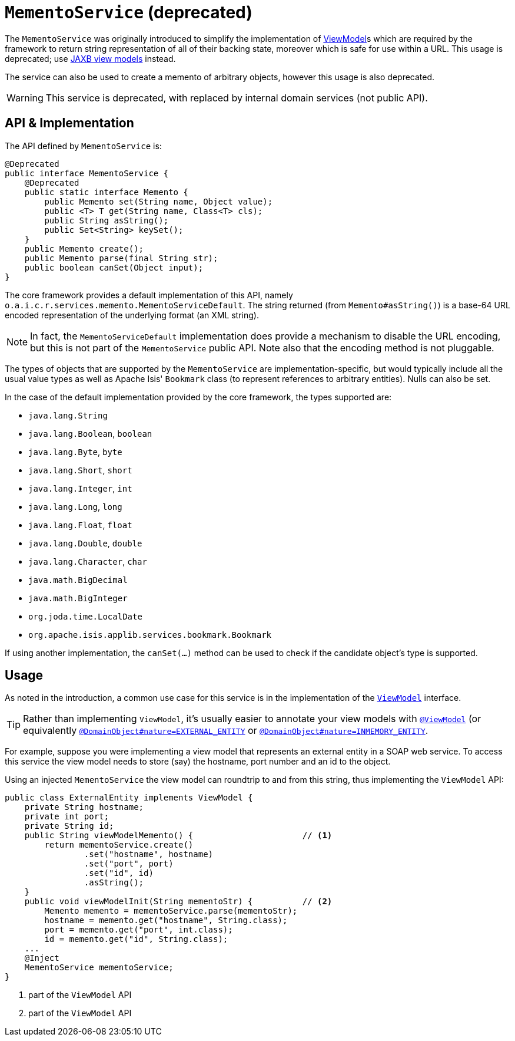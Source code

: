 [[_rgsvc_integration-api_MementoService]]
= `MementoService` (deprecated)
:Notice: Licensed to the Apache Software Foundation (ASF) under one or more contributor license agreements. See the NOTICE file distributed with this work for additional information regarding copyright ownership. The ASF licenses this file to you under the Apache License, Version 2.0 (the "License"); you may not use this file except in compliance with the License. You may obtain a copy of the License at. http://www.apache.org/licenses/LICENSE-2.0 . Unless required by applicable law or agreed to in writing, software distributed under the License is distributed on an "AS IS" BASIS, WITHOUT WARRANTIES OR  CONDITIONS OF ANY KIND, either express or implied. See the License for the specific language governing permissions and limitations under the License.
:_basedir: ../../
:_imagesdir: images/



The `MementoService` was originally introduced to simplify the implementation of xref:../ugfun/ugfun.adoc#_ugfun_building-blocks_types-of-domain-objects_view-models[ViewModel]s which are required by the framework to return string representation of all of their backing state, moreover which is safe for use within a URL.
This usage is deprecated; use xref:../ugfun/ugfun.adoc#_ugfun_programming-model_view-models_jaxb[JAXB view models] instead.

The service can also be used to create a memento of arbitrary objects, however this usage is also deprecated.


[WARNING]
====
This service is deprecated, with replaced by internal domain services (not public API).
====




== API & Implementation

The API defined by `MementoService` is:

[source,java]
----
@Deprecated
public interface MementoService {
    @Deprecated
    public static interface Memento {
        public Memento set(String name, Object value);
        public <T> T get(String name, Class<T> cls);
        public String asString();
        public Set<String> keySet();
    }
    public Memento create();
    public Memento parse(final String str);
    public boolean canSet(Object input);
}
----

The core framework provides a default implementation of this API, namely
`o.a.i.c.r.services.memento.MementoServiceDefault`.  The string returned (from `Memento#asString()`) is a base-64 URL
encoded representation of the underlying format (an XML string).

[NOTE]
====
In fact, the `MementoServiceDefault` implementation does provide a mechanism to disable the URL encoding, but this is
not part of the `MementoService` public API. Note also that the encoding method is not pluggable.
====

The types of objects that are supported by the `MementoService` are implementation-specific, but would typically
include all the usual value types as well as Apache Isis' `Bookmark` class (to represent references to arbitrary
entities). Nulls can also be set.

In the case of the default implementation provided by the core framework, the types supported are:

* `java.lang.String`
* `java.lang.Boolean`, `boolean`
* `java.lang.Byte`, `byte`
* `java.lang.Short`, `short`
* `java.lang.Integer`, `int`
* `java.lang.Long`, `long`
* `java.lang.Float`, `float`
* `java.lang.Double`, `double`
* `java.lang.Character`, `char`
* `java.math.BigDecimal`
* `java.math.BigInteger`
* `org.joda.time.LocalDate`
* `org.apache.isis.applib.services.bookmark.Bookmark`

If using another implementation, the `canSet(...)` method can be used to check if the candidate object's type is supported.



== Usage

As noted in the introduction, a common use case for this service is in the implementation of the xref:../rgcms/rgcms.adoc#_rgcms_classes_super_AbstractViewModel[`ViewModel`] interface.

[TIP]
====
Rather than implementing `ViewModel`, it's usually easier to annotate your view models with xref:../rgant/rgant.adoc#_rgant-ViewModel[`@ViewModel`] (or equivalently xref:../rgant/rgant.adoc#_rgant-DomainObject_nature[`@DomainObject#nature=EXTERNAL_ENTITY`] or xref:../rgant/rgant.adoc#_rgant-DomainObject_nature[`@DomainObject#nature=INMEMORY_ENTITY`].
====

For example, suppose you were implementing a view model that represents an external entity in a SOAP web service.  To access this service the view model needs to store (say) the hostname, port number and an id to the object.

Using an injected `MementoService` the view model can roundtrip to and from this string, thus implementing the `ViewModel` API:

[source,java]
----
public class ExternalEntity implements ViewModel {
    private String hostname;
    private int port;
    private String id;
    public String viewModelMemento() {                      // <1>
        return mementoService.create()
                .set("hostname", hostname)
                .set("port", port)
                .set("id", id)
                .asString();
    }
    public void viewModelInit(String mementoStr) {          // <2>
        Memento memento = mementoService.parse(mementoStr);
        hostname = memento.get("hostname", String.class);
        port = memento.get("port", int.class);
        id = memento.get("id", String.class);
    ...
    @Inject
    MementoService mementoService;
}
----
<1> part of the `ViewModel` API
<2> part of the `ViewModel` API





